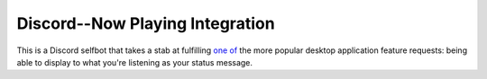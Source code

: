================================
Discord--Now Playing Integration
================================

This is a Discord selfbot that takes a stab at fulfilling `one of <https://feedback.discordapp.com/forums/326712-discord-dream-land/suggestions/13368603-spotify-now-playing-as-status>`_ the more popular desktop application feature requests: being able to display to what you're listening as your status message.
